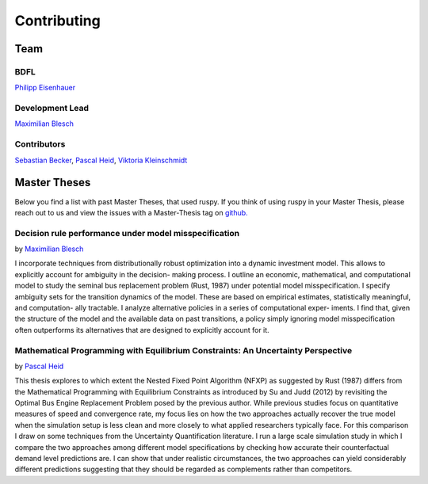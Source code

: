 Contributing
============

Team
----

----
BDFL
----

`Philipp Eisenhauer <https://github.com/peisenha>`_

----------------
Development Lead
----------------

`Maximilian Blesch <https://github.com/MaxBlesch>`_

------------
Contributors
------------

`Sebastian Becker <https://github.com/sebecker>`_, `Pascal Heid <https://github
.com/Pascalheid>`_, `Viktoria Kleinschmidt <https://github.com/viktoriakleinschmidt>`_



Master Theses
-------------

Below you find a list with past Master Theses, that used ruspy. If you think of using
ruspy in your Master Thesis, please reach out to us and view the issues with a
Master-Thesis tag on `github. <https://github.com/OpenSourceEconomics/ruspy/issues>`_

------------------------------------------------------
Decision rule performance under model misspecification
------------------------------------------------------
by `Maximilian Blesch <https://github.com/MaxBlesch>`_

I incorporate techniques from distributionally robust optimization into a dynamic
investment model. This allows to explicitly account for ambiguity in the decision-
making process. I outline an economic, mathematical, and computational model
to study the seminal bus replacement problem (Rust, 1987) under potential model
misspecification. I specify ambiguity sets for the transition dynamics of the model.
These are based on empirical estimates, statistically meaningful, and computation-
ally tractable. I analyze alternative policies in a series of computational exper-
iments. I find that, given the structure of the model and the available data on
past transitions, a policy simply ignoring model misspecification often outperforms
its alternatives that are designed to explicitly account for it.


---------------------------------------------------------------------------------
Mathematical Programming with Equilibrium Constraints: An Uncertainty Perspective
---------------------------------------------------------------------------------
by `Pascal Heid <https://github.com/Pascalheid>`_

This thesis explores to which extent the Nested Fixed Point Algorithm (NFXP) as
suggested by Rust (1987) differs from the Mathematical Programming with Equilibrium
Constraints as introduced by Su and Judd (2012) by revisiting the Optimal Bus Engine
Replacement Problem posed by the previous author. While previous studies focus on
quantitative measures of speed and convergence rate, my focus lies on how the two
approaches actually recover the true model when the simulation setup is less clean
and more closely to what applied researchers typically face. For this comparison I
draw on some techniques from the Uncertainty Quantification literature. I run a large
scale simulation study in which I compare the two approaches among different model
specifications by checking how accurate their counterfactual demand level predictions
are. I can show that under realistic circumstances, the two approaches can yield
considerably different predictions suggesting that they should be regarded as
complements rather than competitors.
